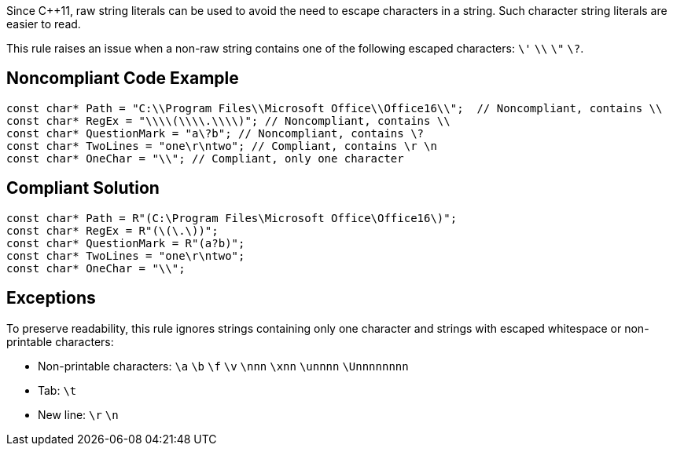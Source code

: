Since C++11, raw string literals can be used to avoid the need to escape characters in a string. Such character string literals are easier to read.

This rule raises an issue when a non-raw string contains one of the following escaped characters: ``&#92;'`` ``&#92;&#92;`` ``&#92;"`` ``&#92;?``.


== Noncompliant Code Example

----
const char* Path = "C:\\Program Files\\Microsoft Office\\Office16\\";  // Noncompliant, contains \\
const char* RegEx = "\\\\(\\\\.\\\\)"; // Noncompliant, contains \\
const char* QuestionMark = "a\?b"; // Noncompliant, contains \?
const char* TwoLines = "one\r\ntwo"; // Compliant, contains \r \n
const char* OneChar = "\\"; // Compliant, only one character
----


== Compliant Solution

----
const char* Path = R"(C:\Program Files\Microsoft Office\Office16\)";
const char* RegEx = R"(\(\.\))";
const char* QuestionMark = R"(a?b)";
const char* TwoLines = "one\r\ntwo";
const char* OneChar = "\\";
----


== Exceptions

To preserve readability, this rule ignores strings containing only one character and strings with escaped whitespace or non-printable characters:

* Non-printable characters: ``\a`` ``\b`` ``\f`` ``\v`` ``\nnn`` ``\xnn`` ``\unnnn`` ``\Unnnnnnnn``
* Tab: ``\t``
* New line: ``\r`` ``\n``

